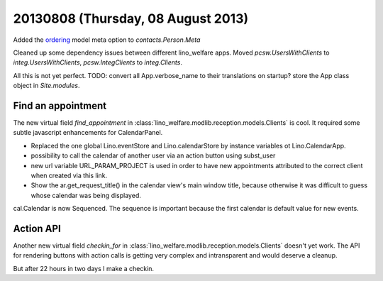 ===================================
20130808 (Thursday, 08 August 2013)
===================================


Added the 
`ordering <https://docs.djangoproject.com/en/dev/ref/models/options/#ordering>`_
model meta option to `contacts.Person.Meta`

Cleaned up some dependency issues between different lino_welfare apps.
Moved `pcsw.UsersWithClients` to `integ.UsersWithClients`,
`pcsw.IntegClients` to `integ.Clients`.

.. graphviz::

    digraph foo {
   
        pcsw -> isip
        pcsw -> jobs
        isip -> jobs
        isip -> integ
        jobs -> integ
        properties -> integ
    }


All this is not yet perfect.
TODO:
convert all App.verbose_name to their translations on startup?
store the App class object in `Site.modules`. 


Find an appointment
-------------------

The new virtual field `find_appointment` in 
:class:`lino_welfare.modlib.reception.models.Clients`
is cool.
It required some subtle javascript enhancements
for CalendarPanel.

- Replaced the one global Lino.eventStore and Lino.calendarStore
  by instance variables ot Lino.CalendarApp.
- possibility to call the calendar of another user via an action button 
  using subst_user
- new url variable URL_PARAM_PROJECT is used in order to have new 
  appointments attributed to the correct client when created via this 
  link.
- Show the ar.get_request_title() in the calendar view's main window 
  title, because otherwise it was difficult to guess whose calendar was being 
  displayed.

cal.Calendar is now Sequenced. The sequence is important because the 
first calendar is default value for new events.


Action API
----------

Another new virtual field `checkin_for` in 
:class:`lino_welfare.modlib.reception.models.Clients`
doesn't yet work.
The API for rendering buttons with action calls is getting very
complex and intransparent and would deserve a cleanup.

But after 22 hours in two days I make a checkin.
